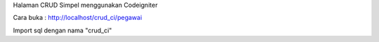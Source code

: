 Halaman CRUD Simpel menggunakan Codeigniter

Cara buka : http://localhost/crud_ci/pegawai

Import sql dengan nama "crud_ci"


